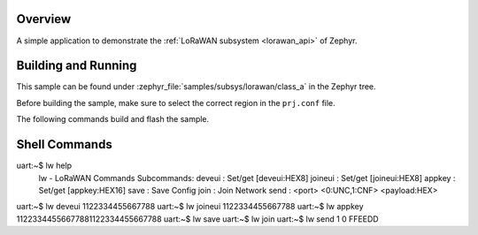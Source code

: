 .. mulititech:code-sample:: lorawan-shell
   :name: LoRaWAN class A shell
   :relevant-api: lorawan_api

   Commands to set OTAA device crentials and save to NVM
       Once device credentials have been set the device can join and send uplinks



   

Overview
********

A simple application to demonstrate the :ref:`LoRaWAN subsystem <lorawan_api>` of Zephyr.

Building and Running
********************

This sample can be found under
:zephyr_file:`samples/subsys/lorawan/class_a` in the Zephyr tree.

Before building the sample, make sure to select the correct region in the
``prj.conf`` file.

The following commands build and flash the sample.

.. zephyr-app-commands::
   :zephyr-app: samples/boards/multitech/lorawan/shell
   :board: mulitech_mdot, multitech_xdot, multitech_xdot_ad, multitech_xdot_es
   :goals: build flash
   :compact:

Shell Commands
**************

uart:~$ lw help
   lw - LoRaWAN Commands
   Subcommands:
   deveui   : Set/get [deveui:HEX8]
   joineui  : Set/get [joineui:HEX8]
   appkey   : Set/get [appkey:HEX16]
   save     : Save Config
   join     : Join Network
   send     : <port> <0:UNC,1:CNF> <payload:HEX>

uart:~$ lw deveui 1122334455667788
uart:~$ lw joineui 1122334455667788
uart:~$ lw appkey 11223344556677881122334455667788
uart:~$ lw save
uart:~$ lw join
uart:~$ lw send 1 0 FFEEDD